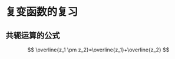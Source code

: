 #+TITLE: 
#+AUTHOR: MKQ
#+KEYWORDS: note
#+LATEX_COMPILER: xelatex
#+LATEX_HEADER:\usepackage[scheme=plain]{ctex}
* 复变函数的复习
** 共轭运算的公式
\[
\overline{z_1 \pm z_2}=\overline{z_1}+\overline{z_2}
\]
